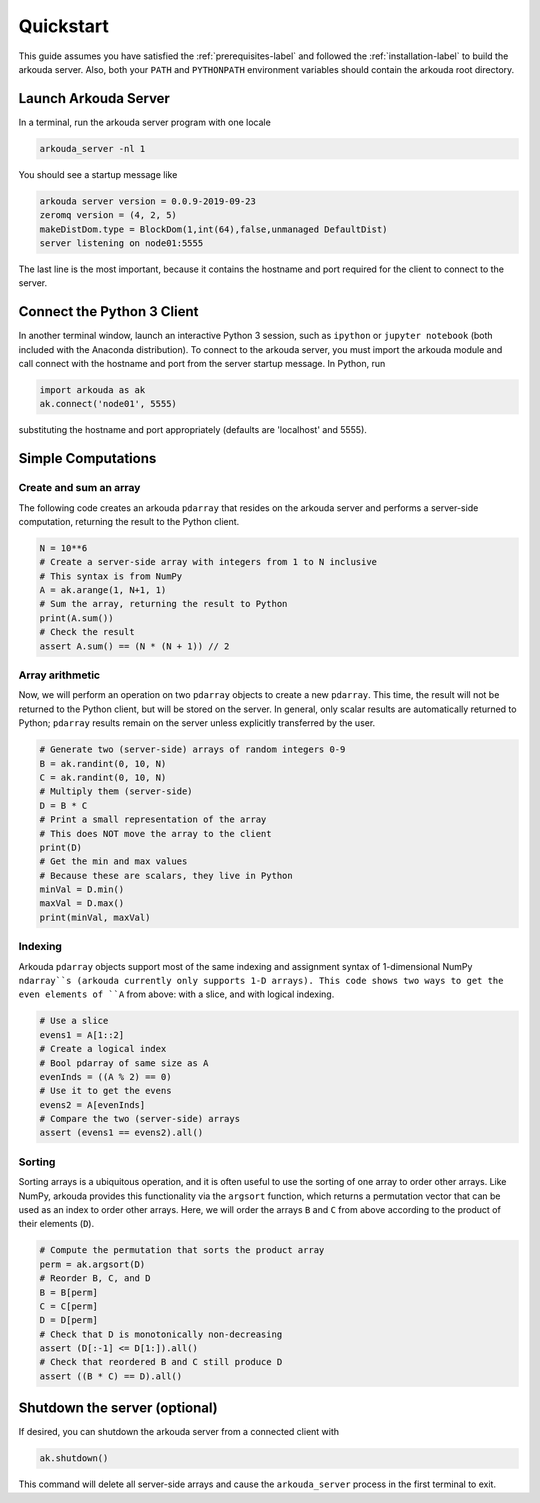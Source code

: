 #######################
Quickstart
#######################

This guide assumes you have satisfied the :ref:`prerequisites-label` and followed the :ref:`installation-label` to build the arkouda server. Also, both your ``PATH`` and ``PYTHONPATH`` environment variables should contain the arkouda root directory.

**********************
Launch Arkouda Server
**********************

In a terminal, run the arkouda server program with one locale

.. code-block:: none

  arkouda_server -nl 1

You should see a startup message like

.. code-block:: none

  arkouda server version = 0.0.9-2019-09-23
  zeromq version = (4, 2, 5)
  makeDistDom.type = BlockDom(1,int(64),false,unmanaged DefaultDist)
  server listening on node01:5555

The last line is the most important, because it contains the hostname and port required for the client to connect to the server.

******************************
Connect the Python 3 Client
******************************

In another terminal window, launch an interactive Python 3 session, such as ``ipython`` or ``jupyter notebook`` (both included with the Anaconda distribution). To connect to the arkouda server, you must import the arkouda module and call connect with the hostname and port from the server startup message. In Python, run

.. code-block:: python

   import arkouda as ak
   ak.connect('node01', 5555)

substituting the hostname and port appropriately (defaults are 'localhost' and 5555).

******************************
Simple Computations
******************************

Create and sum an array
=========================

The following code creates an arkouda ``pdarray`` that resides on the arkouda server and performs a server-side computation, returning the result to the Python client.

.. code-block:: python

   N = 10**6
   # Create a server-side array with integers from 1 to N inclusive
   # This syntax is from NumPy
   A = ak.arange(1, N+1, 1)
   # Sum the array, returning the result to Python
   print(A.sum())
   # Check the result
   assert A.sum() == (N * (N + 1)) // 2

Array arithmetic
=========================
   
Now, we will perform an operation on two ``pdarray`` objects to create a new ``pdarray``. This time, the result will not be returned to the Python client, but will be stored on the server. In general, only scalar results are automatically returned to Python; ``pdarray`` results remain on the server unless explicitly transferred by the user.

.. code-block:: python

   # Generate two (server-side) arrays of random integers 0-9
   B = ak.randint(0, 10, N)
   C = ak.randint(0, 10, N)
   # Multiply them (server-side)
   D = B * C
   # Print a small representation of the array
   # This does NOT move the array to the client
   print(D)
   # Get the min and max values
   # Because these are scalars, they live in Python
   minVal = D.min()
   maxVal = D.max()
   print(minVal, maxVal)

Indexing
=========================

Arkouda ``pdarray`` objects support most of the same indexing and assignment syntax of 1-dimensional NumPy ``ndarray``s (arkouda currently only supports 1-D arrays). This code shows two ways to get the even elements of ``A`` from above: with a slice, and with logical indexing.

.. code-block:: python

   # Use a slice
   evens1 = A[1::2]
   # Create a logical index
   # Bool pdarray of same size as A
   evenInds = ((A % 2) == 0)
   # Use it to get the evens
   evens2 = A[evenInds]
   # Compare the two (server-side) arrays
   assert (evens1 == evens2).all()

Sorting
===========================
   
Sorting arrays is a ubiquitous operation, and it is often useful to use the sorting of one array to order other arrays. Like NumPy, arkouda provides this functionality via the ``argsort`` function, which returns a permutation vector that can be used as an index to order other arrays. Here, we will order the arrays ``B`` and ``C`` from above according to the product of their elements (``D``).

.. code-block:: python

   # Compute the permutation that sorts the product array
   perm = ak.argsort(D)
   # Reorder B, C, and D
   B = B[perm]
   C = C[perm]
   D = D[perm]
   # Check that D is monotonically non-decreasing
   assert (D[:-1] <= D[1:]).all()
   # Check that reordered B and C still produce D
   assert ((B * C) == D).all()

******************************
Shutdown the server (optional)
******************************

If desired, you can shutdown the arkouda server from a connected client with

.. code-block:: python

   ak.shutdown()

This command will delete all server-side arrays and cause the ``arkouda_server`` process in the first terminal to exit.
